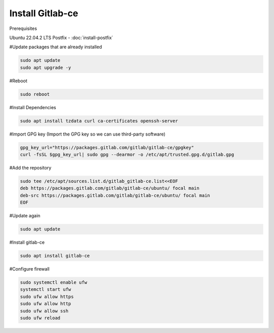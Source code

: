 Install Gitlab-ce
-----------------

Prerequisites

Ubuntu 22.04.2 LTS
Postfix - :doc:`install-postfix`


#Update packages that are already installed

.. code-block:: bash 

    sudo apt update
    sudo apt upgrade -y

#Reboot

.. code-block:: bash

    sudo reboot

#Install Dependencies

.. code-block:: bash

    sudo apt install tzdata curl ca-certificates openssh-server

#Import GPG key (Import the GPG key so we can use third-party software)

.. code-block:: bash 

    gpg_key_url="https://packages.gitlab.com/gitlab/gitlab-ce/gpgkey"
    curl -fsSL $gpg_key_url| sudo gpg --dearmor -o /etc/apt/trusted.gpg.d/gitlab.gpg

#Add the repository

.. code-block:: bash

    sudo tee /etc/apt/sources.list.d/gitlab_gitlab-ce.list<<EOF
    deb https://packages.gitlab.com/gitlab/gitlab-ce/ubuntu/ focal main
    deb-src https://packages.gitlab.com/gitlab/gitlab-ce/ubuntu/ focal main
    EOF

#Update again

.. code-block:: bash

    sudo apt update

#Install gitlab-ce

.. code-block:: bash

    sudo apt install gitlab-ce

#Configure firewall

.. code-block:: bash

    sudo systemctl enable ufw
    systemctl start ufw
    sudo ufw allow https
    sudo ufw allow http
    sudo ufw allow ssh
    sudo ufw reload

